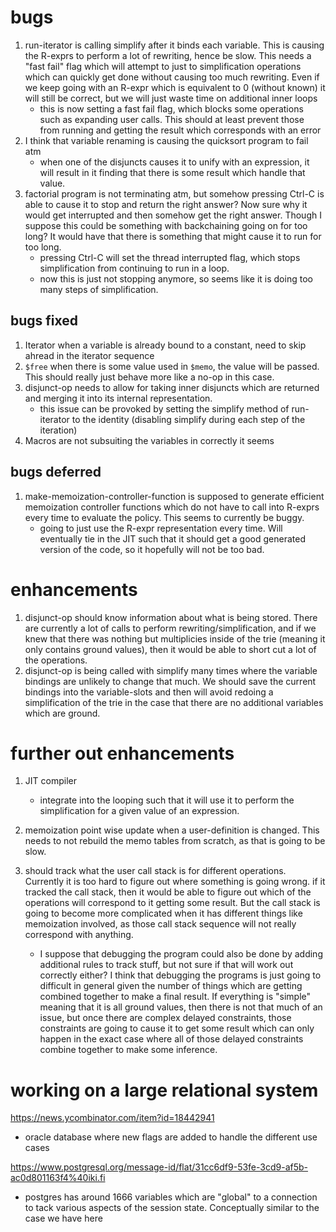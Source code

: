 * bugs
1. run-iterator is calling simplify after it binds each variable.  This is
   causing the R-exprs to perform a lot of rewriting, hence be slow.  This needs
   a "fast fail" flag which will attempt to just to simplification operations
   which can quickly get done without causing too much rewriting.  Even if we
   keep going with an R-expr which is equivalent to 0 (without known) it will
   still be correct, but we will just waste time on additional inner loops
   - this is now setting a fast fail flag, which blocks some operations such as
     expanding user calls.  This should at least prevent those from running and
     getting the result which corresponds with an error

2. I think that variable renaming is causing the quicksort program to fail atm
   - when one of the disjuncts causes it to unify with an expression, it will
     result in it finding that there is some result which handle that value.

3. factorial program is not terminating atm, but somehow pressing Ctrl-C is able
   to cause it to stop and return the right answer?  Now sure why it would get
   interrupted and then somehow get the right answer.  Though I suppose this
   could be something with backchaining going on for too long?  It would have
   that there is something that might cause it to run for too long.
   - pressing Ctrl-C will set the thread interrupted flag, which stops
     simplification from continuing to run in a loop.
   - now this is just not stopping anymore, so seems like it is doing too many
     steps of simplification.

** bugs fixed
1. Iterator when a variable is already bound to a constant, need to skip ahread in the iterator sequence
2. ~$free~ when there is some value used in ~$memo~, the value will be passed.
   This should really just behave more like a no-op in this case.
2. disjunct-op needs to allow for taking inner disjuncts which are returned and
   merging it into its internal representation.
   - this issue can be provoked by setting the simplify method of run-iterator
     to the identity (disabling simplify during each step of the iteration)
2. Macros are not subsuiting the variables in correctly it seems

** bugs deferred
1. make-memoization-controller-function is supposed to generate efficient
   memoization controller functions which do not have to call into R-exprs every
   time to evaluate the policy.  This seems to currently be buggy.
   - going to just use the R-expr representation every time.  Will eventually
     tie in the JIT such that it should get a good generated version of the
     code, so it hopefully will not be too bad.

* enhancements
1. disjunct-op should know information about what is being stored.  There are
   currently a lot of calls to perform rewriting/simplification, and if we knew
   that there was nothing but multiplicies inside of the trie (meaning it only
   contains ground values), then it would be able to short cut a lot of the operations.
2. disjunct-op is being called with simplify many times where the variable
   bindings are unlikely to change that much.  We should save the current
   bindings into the variable-slots and then will avoid redoing a simplification
   of the trie in the case that there are no additional variables which are
   ground.



* further out enhancements
1. JIT compiler
   - integrate into the looping such that it will use it to perform the
     simplification for a given value of an expression.

2. memoization point wise update when a user-definition is changed.  This needs
   to not rebuild the memo tables from scratch, as that is going to be slow.


3. should track what the user call stack is for different operations.  Currently
   it is too hard to figure out where something is going wrong.  if it tracked
   the call stack, then it would be able to figure out which of the operations
   will correspond to it getting some result.  But the call stack is going to
   become more complicated when it has different things like memoization
   involved, as those call stack sequence will not really correspond with
   anything.
   - I suppose that debugging the program could also be done by adding
     additional rules to track stuff, but not sure if that will work out
     correctly either?  I think that debugging the programs is just going to
     difficult in general given the number of things which are getting combined
     together to make a final result.  If everything is "simple" meaning that it
     is all ground values, then there is not that much of an issue, but once
     there are complex delayed constraints, those constraints are going to cause
     it to get some result which can only happen in the exact case where all of
     those delayed constraints combine together to make some inference.


* working on a large relational system
https://news.ycombinator.com/item?id=18442941
- oracle database where new flags are added to handle the different use cases
https://www.postgresql.org/message-id/flat/31cc6df9-53fe-3cd9-af5b-ac0d801163f4%40iki.fi
- postgres has around 1666 variables which are "global" to a connection to tack
  various aspects of the session state.  Conceptually similar to the case we
  have here
